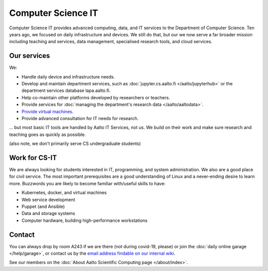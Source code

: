 Computer Science IT
===================

Computer Science IT provides advanced computing, data, and IT services
to the Department of Computer Science.  Ten years ago,
we focused on daily infrastructure and devices.  We still do that, but
our we now serve a far broader mission including teaching and
services, data management, specialised research tools, and cloud
services.



Our services
------------

We:

* Handle daily device and infrastructure needs.

* Develop and maintain department services, such as
  :doc:`jupyter.cs.aalto.fi </aalto/jupyterhub>` or the department
  services database lapa.aalto.fi.

* Help co-maintain other platforms developed by researchers or
  teachers.

* Provide services for :doc:`managing the department's research data
  </aalto/aaltodata>`.

* `Provide virtual machines
  <https://wiki.aalto.fi/display/CSdept/IT>`__.

* Provide advanced consultation for IT needs for research.

... but most basic IT tools are handled by Aalto IT Services, not
us.  We build on their work and make sure research and teaching goes
as quickly as possible.

(also note, we don't primarily serve CS undergraduate students)


Work for CS-IT
--------------

We are always looking for students interested in IT, programming, and
system administration.  We also are a good place for civil service.
The most important prerequisites are a good understanding of Linux and
a never-ending desire to learn more.  Buzzwords you are likely to
become familiar with/useful skills to have:

* Kubernetes, docker, and virtual machines
* Web service development
* Puppet (and Ansible)
* Data and storage systems
* Computer hardware, building high-performance workstations



Contact
-------

You can always drop by room A243 if we are there (not during covid-19,
please) or join the :doc:`daily online garage </help/garage>`, or
contact us by the `email address findable on our internal wiki
<https://wiki.aalto.fi/display/CSdept/IT>`__.

See our members on the :doc:`About Aalto Scientific Computing page
</about/index>`.
